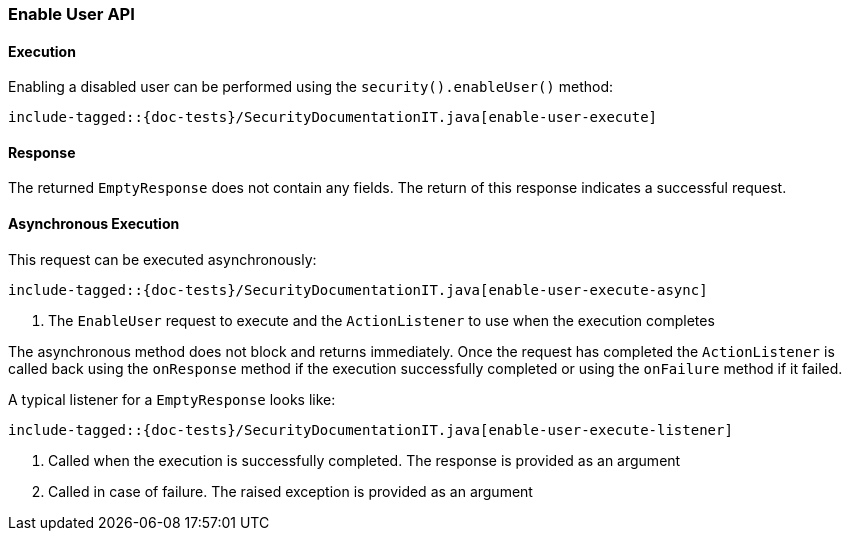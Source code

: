 [[java-rest-high-security-enable-user]]
=== Enable User API

[[java-rest-high-security-enable-user-execution]]
==== Execution

Enabling a disabled user can be performed using the `security().enableUser()`
method:

["source","java",subs="attributes,callouts,macros"]
--------------------------------------------------
include-tagged::{doc-tests}/SecurityDocumentationIT.java[enable-user-execute]
--------------------------------------------------

[[java-rest-high-security-enable-user-response]]
==== Response

The returned `EmptyResponse` does not contain any fields. The return of this
response indicates a successful request.

[[java-rest-high-security-enable-user-async]]
==== Asynchronous Execution

This request can be executed asynchronously:

["source","java",subs="attributes,callouts,macros"]
--------------------------------------------------
include-tagged::{doc-tests}/SecurityDocumentationIT.java[enable-user-execute-async]
--------------------------------------------------
<1> The `EnableUser` request to execute and the `ActionListener` to use when
the execution completes

The asynchronous method does not block and returns immediately. Once the request
has completed the `ActionListener` is called back using the `onResponse` method
if the execution successfully completed or using the `onFailure` method if
it failed.

A typical listener for a `EmptyResponse` looks like:

["source","java",subs="attributes,callouts,macros"]
--------------------------------------------------
include-tagged::{doc-tests}/SecurityDocumentationIT.java[enable-user-execute-listener]
--------------------------------------------------
<1> Called when the execution is successfully completed. The response is
provided as an argument
<2> Called in case of failure. The raised exception is provided as an argument
